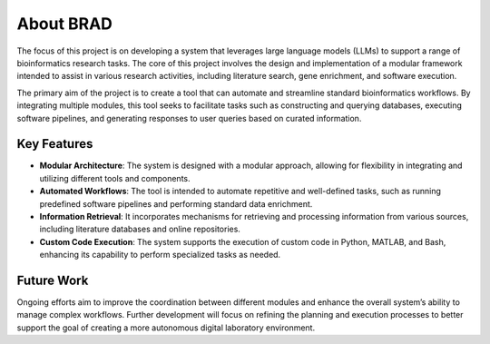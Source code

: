 .. _about:

About BRAD
==========

The focus of this project is on developing a system that leverages large language models (LLMs) to support a range of bioinformatics research tasks. The core of this project involves the design and implementation of a modular framework intended to assist in various research activities, including literature search, gene enrichment, and software execution.

The primary aim of the project is to create a tool that can automate and streamline standard bioinformatics workflows. By integrating multiple modules, this tool seeks to facilitate tasks such as constructing and querying databases, executing software pipelines, and generating responses to user queries based on curated information.

Key Features
------------

- **Modular Architecture**: The system is designed with a modular approach, allowing for flexibility in integrating and utilizing different tools and components.
- **Automated Workflows**: The tool is intended to automate repetitive and well-defined tasks, such as running predefined software pipelines and performing standard data enrichment.
- **Information Retrieval**: It incorporates mechanisms for retrieving and processing information from various sources, including literature databases and online repositories.
- **Custom Code Execution**: The system supports the execution of custom code in Python, MATLAB, and Bash, enhancing its capability to perform specialized tasks as needed.

Future Work
-----------

Ongoing efforts aim to improve the coordination between different modules and enhance the overall system’s ability to manage complex workflows. Further development will focus on refining the planning and execution processes to better support the goal of creating a more autonomous digital laboratory environment.
